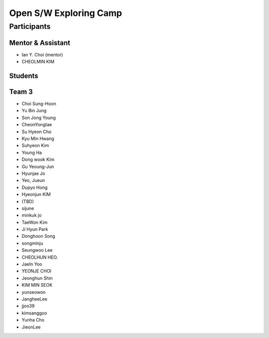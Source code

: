 =======================
Open S/W Exploring Camp
=======================

Participants
============

Mentor & Assistant
------------------

* Ian Y. Choi (mentor)
* CHEOLMIN KIM
  
Students
--------

Team 3
------

* Choi Sung-Hoon
* Yu Bin Jung
* Son Jong Young
* CheonYongtae

* Su Hyeon Cho
* Kyu Min Hwang
* Suhyeon Kim
* Young Ha
* Dong wook Kim
* Gu Yeoung-Jun
* Hyunjae Jo
* Yeo, Jueun
* Dupyo Hong
* Hyeonjun KIM
* (TBD)
* sijune
* minkuk jo
* TaeWon Kim
* Ji Hyun Park
* Donghoon Song
* songminju
* Seungwoo Lee
* CHEOLHUN HEO.
* JaeIn Yoo
* YEONJE CHOI
* Jeonghun Shin
* KIM MIN SEOK
* yunseowon
* JangheeLee
* jjoo39
* kimsanggoo
* Yunha Cho
* JieonLee
